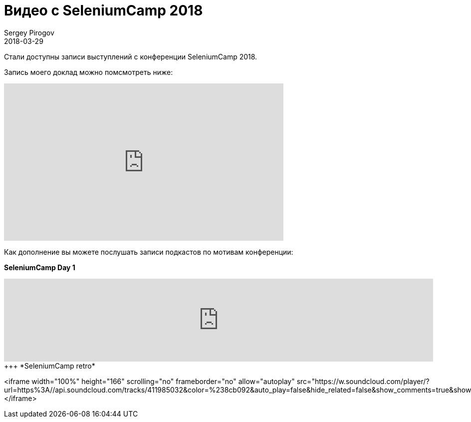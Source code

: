 = Видео с SeleniumCamp 2018
Sergey Pirogov
2018-03-29
:jbake-type: post
:jbake-tags: Конференции, Видео
:jbake-summary: Видео моего выступления с SeleniumCamp 2018

Стали доступны записи выступлений с конференции SeleniumCamp 2018.

Запись моего доклад можно помсмотреть ниже:

++++
<iframe width="560" height="315" src="https://www.youtube.com/embed/s48RA9SJ8t8" frameborder="0" allow="autoplay; encrypted-media" allowfullscreen></iframe>
++++

Как дополнение вы можете послушать записи подкастов по мотивам конференции:

*SeleniumCamp Day 1*
++++
<iframe width="100%" height="166" scrolling="no" frameborder="no" allow="autoplay" src="https://w.soundcloud.com/player/?url=https%3A//api.soundcloud.com/tracks/407994264&color=%238cb092&auto_play=false&hide_related=false&show_comments=true&show_user=true&show_reposts=false&show_teaser=true"></iframe>
+++

*SeleniumCamp retro*
++++
<iframe width="100%" height="166" scrolling="no" frameborder="no" allow="autoplay" src="https://w.soundcloud.com/player/?url=https%3A//api.soundcloud.com/tracks/411985032&color=%238cb092&auto_play=false&hide_related=false&show_comments=true&show_user=true&show_reposts=false&show_teaser=true"></iframe>
++++